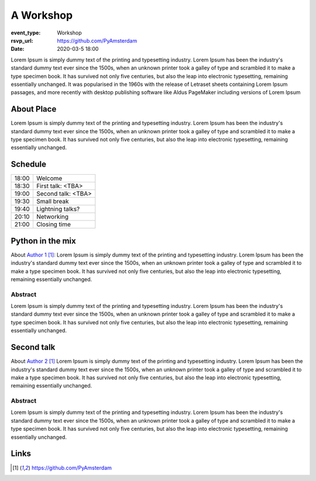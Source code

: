 A Workshop
=============

:event_type: Workshop
:rsvp_url: https://github.com/PyAmsterdam
:date: 2020-03-5 18:00

Lorem Ipsum is simply dummy text of the printing and typesetting industry.
Lorem Ipsum has been the industry's standard dummy text ever since the 1500s,
when an unknown printer took a galley of type and scrambled it to make a type specimen book.
It has survived not only five centuries, but also the leap into electronic typesetting,
remaining essentially unchanged.
It was popularised in the 1960s with the release of Letraset sheets containing
Lorem Ipsum passages, and more recently with desktop publishing software like Aldus
PageMaker including versions of Lorem Ipsum


About Place
----------------

Lorem Ipsum is simply dummy text of the printing and typesetting industry.
Lorem Ipsum has been the industry's standard dummy text ever since the 1500s,
when an unknown printer took a galley of type and scrambled it to make a type specimen book.
It has survived not only five centuries, but also the leap into electronic typesetting,
remaining essentially unchanged.

Schedule
------------------------

.. table::
   :class: schedule-table

   ===== =
   18:00 Welcome
   18:30 First talk: <TBA>
   19:00 Second talk: <TBA>
   19:30 Small break
   19:40 Lightning talks?
   20:10 Networking
   21:00 Closing time
   ===== =



Python in the mix
-------------------------------------

About `Author 1`_:
Lorem Ipsum is simply dummy text of the printing and typesetting industry.
Lorem Ipsum has been the industry's standard dummy text ever since the 1500s,
when an unknown printer took a galley of type and scrambled it to make a type specimen book.
It has survived not only five centuries, but also the leap into electronic typesetting,
remaining essentially unchanged.

Abstract
~~~~~~~~

Lorem Ipsum is simply dummy text of the printing and typesetting industry.
Lorem Ipsum has been the industry's standard dummy text ever since the 1500s,
when an unknown printer took a galley of type and scrambled it to make a type specimen book.
It has survived not only five centuries, but also the leap into electronic typesetting,
remaining essentially unchanged.


Second talk
----------------------------

About `Author 2`_
Lorem Ipsum is simply dummy text of the printing and typesetting industry.
Lorem Ipsum has been the industry's standard dummy text ever since the 1500s,
when an unknown printer took a galley of type and scrambled it to make a type specimen book.
It has survived not only five centuries, but also the leap into electronic typesetting,
remaining essentially unchanged.


Abstract
~~~~~~~~

Lorem Ipsum is simply dummy text of the printing and typesetting industry.
Lorem Ipsum has been the industry's standard dummy text ever since the 1500s,
when an unknown printer took a galley of type and scrambled it to make a type specimen book.
It has survived not only five centuries, but also the leap into electronic typesetting,
remaining essentially unchanged.


Links
-----

.. _Author 1: https://github.com/PyAmsterdam
.. _Author 2: https://github.com/PyAmsterdam
.. _somewere else: https://there.com

.. target-notes::
